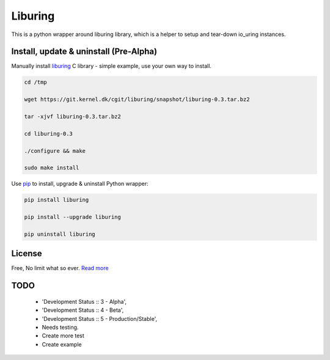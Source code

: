 Liburing
========

This is a python wrapper around liburing library, which is a helper to setup and tear-down io_uring instances.


Install, update & uninstall (Pre-Alpha)
---------------------------------------

Manually install `liburing`_ C library - simple example, use your own way to install.

.. code-block:: text

    cd /tmp

    wget https://git.kernel.dk/cgit/liburing/snapshot/liburing-0.3.tar.bz2

    tar -xjvf liburing-0.3.tar.bz2

    cd liburing-0.3

    ./configure && make

    sudo make install


Use `pip`_ to install, upgrade & uninstall Python wrapper:

.. code-block:: text

    pip install liburing

    pip install --upgrade liburing

    pip uninstall liburing


License
-------
Free, No limit what so ever. `Read more`_


TODO
----

    - 'Development Status :: 3 - Alpha',
    - 'Development Status :: 4 - Beta',
    - 'Development Status :: 5 - Production/Stable',
    - Needs testing.
    - Create more test
    - Create example

.. _pip: https://pip.pypa.io/en/stable/quickstart/
.. _Read more: https://github.com/YoSTEALTH/Liburing/blob/master/LICENSE.txt
.. _liburing: https://git.kernel.dk/cgit/liburing/

